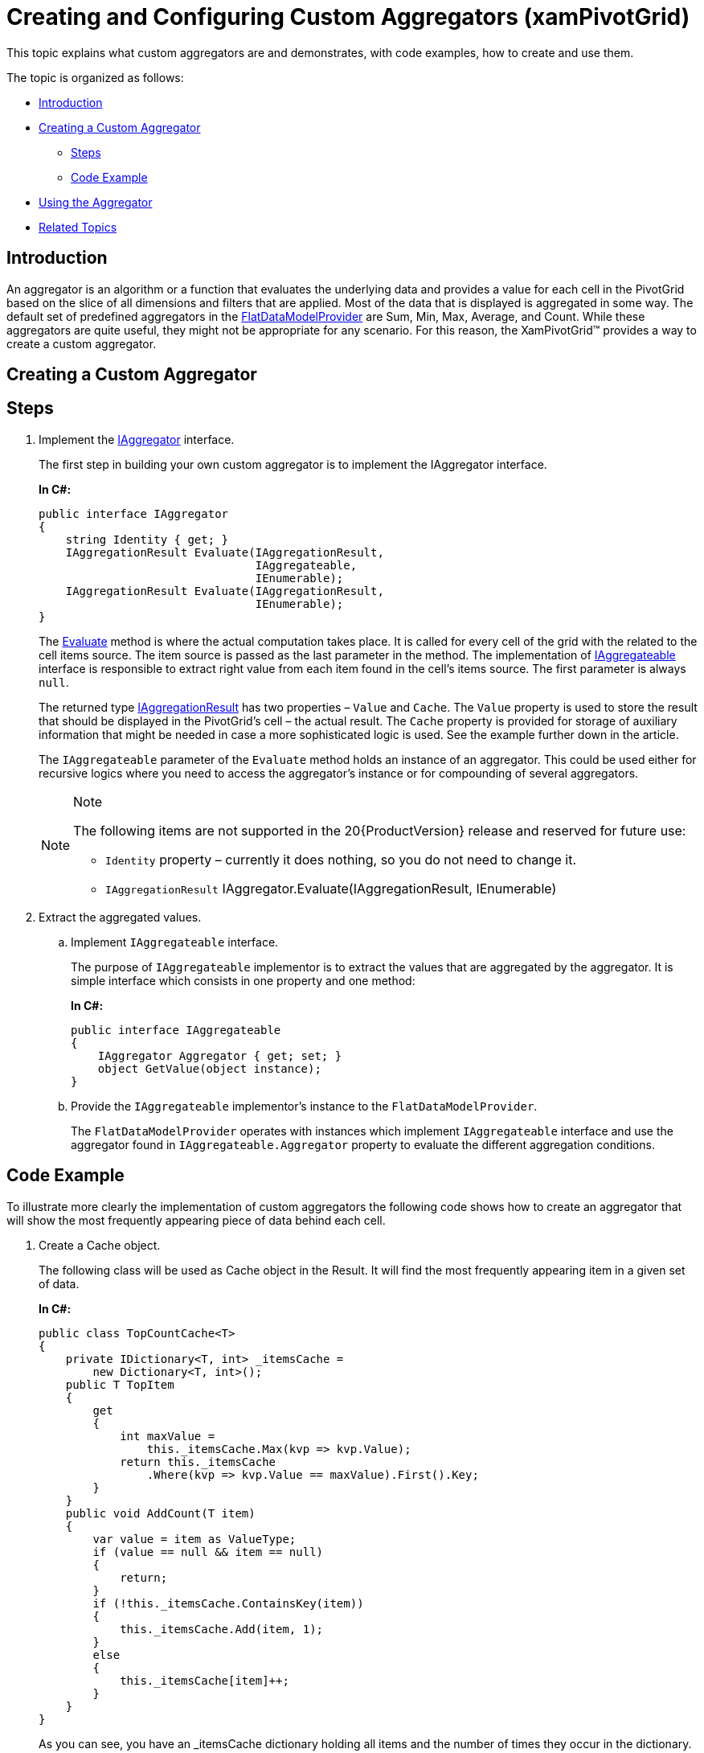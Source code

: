 ﻿////
|metadata|
{
    "name": "xampivotgrid-us-customaggregators",
    "controlName": ["xamPivotGrid"],
    "tags": ["Calculations","Grids","How Do I"],
    "guid": "2720962a-4f32-4cbe-817c-13a2bd640193",
    "buildFlags": [],
    "createdOn": "2016-05-25T18:21:58.046318Z"
}
|metadata|
////

= Creating and Configuring Custom Aggregators (xamPivotGrid)

This topic explains what custom aggregators are and demonstrates, with code examples, how to create and use them.

The topic is organized as follows:

* <<Introduction,Introduction>>
* <<Creating_a_Custom_Aggregator,Creating a Custom Aggregator>>

** <<Steps,Steps>>
** <<Code_Example,Code Example>>

* <<Using_the_Aggregator,Using the Aggregator>>
* <<Related_Topics,Related Topics>>

[[Introduction]]
== Introduction

An aggregator is an algorithm or a function that evaluates the underlying data and provides a value for each cell in the PivotGrid based on the slice of all dimensions and filters that are applied. Most of the data that is displayed is aggregated in some way. The default set of predefined aggregators in the link:{ApiPlatform}olap.flatdata{ApiVersion}~infragistics.olap.flatdata.flatdatamodelprovider_members.html[FlatDataModelProvider] are Sum, Min, Max, Average, and Count. While these aggregators are quite useful, they might not be appropriate for any scenario. For this reason, the XamPivotGrid™ provides a way to create a custom aggregator.

[[Creating_a_Custom_Aggregator]]
== Creating a Custom Aggregator

[[Steps]]
== Steps

[start=1]
. Implement the link:{ApiPlatform}olap{ApiVersion}~infragistics.olap.iaggregator_members.html[IAggregator] interface.
+
The first step in building your own custom aggregator is to implement the IAggregator interface.
+
*In C#:*
+
[source,csharp]
----
public interface IAggregator
{
    string Identity { get; }
    IAggregationResult Evaluate(IAggregationResult, 
                                IAggregateable, 
                                IEnumerable);
    IAggregationResult Evaluate(IAggregationResult, 
                                IEnumerable);
}
----
+
The link:{ApiPlatform}olap{ApiVersion}~infragistics.olap.iaggregator~evaluate.html[Evaluate] method is where the actual computation takes place. It is called for every cell of the grid with the related to the cell items source. The item source is passed as the last parameter in the method. The implementation of link:{ApiPlatform}olap{ApiVersion}~infragistics.olap.iaggregateable_members.html[IAggregateable] interface is responsible to extract right value from each item found in the cell’s items source. The first parameter is always `null`.
+
The returned type link:{ApiPlatform}olap{ApiVersion}~infragistics.olap.iaggregationresult_members.html[IAggregationResult] has two properties – `Value` and `Cache`. The `Value` property is used to store the result that should be displayed in the PivotGrid’s cell – the actual result. The `Cache` property is provided for storage of auxiliary information that might be needed in case a more sophisticated logic is used. See the example further down in the article.
+
The `IAggregateable` parameter of the `Evaluate` method holds an instance of an aggregator. This could be used either for recursive logics where you need to access the aggregator’s instance or for compounding of several aggregators.
+
.Note
[NOTE]
====
The following items are not supported in the 20{ProductVersion} release and reserved for future use:

* `Identity` property – currently it does nothing, so you do not need to change it.
* `IAggregationResult` IAggregator.Evaluate(IAggregationResult, IEnumerable)
====

[start=2]
. Extract the aggregated values.
.. Implement `IAggregateable` interface.
+
The purpose of `IAggregateable` implementor is to extract the values that are aggregated by the aggregator. It is simple interface which consists in one property and one method:
+
*In C#:*
+
[source,csharp]
----
public interface IAggregateable
{
    IAggregator Aggregator { get; set; }
    object GetValue(object instance);
}
----
.. Provide the `IAggregateable` implementor’s instance to the `FlatDataModelProvider`.
+
The `FlatDataModelProvider` operates with instances which implement `IAggregateable` interface and use the aggregator found in `IAggregateable.Aggregator` property to evaluate the different aggregation conditions.

[[Code_Example]]
== Code Example

To illustrate more clearly the implementation of custom aggregators the following code shows how to create an aggregator that will show the most frequently appearing piece of data behind each cell.

[start=1]
. Create a Cache object.
+
The following class will be used as Cache object in the Result. It will find the most frequently appearing item in a given set of data.
+
*In C#:*
+
[source,csharp]
----
public class TopCountCache<T>
{
    private IDictionary<T, int> _itemsCache = 
        new Dictionary<T, int>();
    public T TopItem
    {
        get
        {
            int maxValue = 
                this._itemsCache.Max(kvp => kvp.Value);
            return this._itemsCache
                .Where(kvp => kvp.Value == maxValue).First().Key;
        }
    }
    public void AddCount(T item)
    {
        var value = item as ValueType;
        if (value == null && item == null)
        {
            return;
        }
        if (!this._itemsCache.ContainsKey(item))
        {
            this._itemsCache.Add(item, 1);
        }
        else
        {
            this._itemsCache[item]++;
        }
    }
}
----
+
As you can see, you have an _itemsCache dictionary holding all items and the number of times they occur in the dictionary. There is also a TopItem property which returns the most frequently occurring one. We add an item to the collection with the AddCount method – if the item is already there, we increase the count; otherwise we just add the item. Note that the class uses generic types. All implementation in this topic uses generic types so the end result will be versatile for whatever needs you might have.

[start=2]
. Create the result class.
+
*In C#:*
+
[source,csharp]
----
public class TopCountResult<T> : 
        IAggregationResult<T, TopCountCache<T>>
{
    private readonly TopCountCache<T> _cache;
    public TopCountResult()
    {
        this._cache = new TopCountCache<T>();
    }
    public TopCountCache<T> Cache
    {
        get
        {
            return this._cache;
        }
    }
    public T Value
    {
        get
        {
            return this.Cache.TopItem;
        }
        set
        {
            throw new NotImplementedException();
        }
    }
    object IAggregationResult.Value
    {
        get
        {
            return this.Value;
        }
    }
    object IAggregationResult.Cache
    {
        get
        {
            return this.Cache;
        }
    }
}
----
+
What this class does is basically create the cache and extract the top item that has been calculated by the cache itself. This will be the class that the XamPivotGrid will use to provide value for each cell.

[start=3]
. Implement the aggregator.
+
*In C#:*
+
[source,csharp]
----
public class TopCountAggregator<T> : 
    IAggregator<T, TopCountCache<T>>
{
    public string Identity
    {
        get;
        set;
    }
    public IAggregationResult<T, TopCountCache<T>> 
        Evaluate(IAggregationResult<T, TopCountCache<T>> oldResult, 
            IAggregateable aggregateable, 
            IEnumerable items)
    {
        var result = new TopCountResult<T>();
        foreach (var item in items)
        {
            var value = (T)aggregateable.GetValue(item);
            result.Cache.AddCount(value);
        }
        return result;
    }
    public IAggregationResult 
        Evaluate(IAggregationResult oldResult, 
            IAggregateable aggregateable, 
            IEnumerable items)
    {
        return this.Evaluate((oldResult as TopCountResult<T>), 
            aggregateable, items);
    }
    public IAggregationResult<T, TopCountCache<T>> 
        Evaluate(IAggregationResult<T, TopCountCache<T>> oldResult, 
            T value)
    {
        throw new NotImplementedException();
    }
    public IAggregationResult 
        Evaluate(IAggregationResult oldResult, object value)
    {
        throw new NotImplementedException();
    }
}
----

The most important part of this class from step 3 is the following:

*In C#:*
[source,csharp]
----
public IAggregationResult<T, TopCountCache<T>> 
    Evaluate(IAggregationResult<T, TopCountCache<T>> oldResult, 
        IAggregateable aggregateable, 
        IEnumerable items)
{
    var result = new TopCountResult<T>();
    foreach (var item in items)
    {
        var value = (T)aggregateable.GetValue(item);
        result.Cache.AddCount(value);
    }
    return result;
}
----

The collection of items comes from the raw data that correspond to the query for each particular cell. So what the logic of the evaluate method will be is to first create new cache for each cell, then go through each element in the items collection and return the best result according to the logic of the cache.

After completing all three steps, you have a full implementation of an aggregator that will aggregate and show the most frequently occurring element in the data behind each cell in the XamPivotGrid. It works with generic types and you need to select the type we want to work with before we actually use the aggregator. To do this, you need to create a new class that inherits our aggregator and provides a type for the generic, like this:

*In C#:*
[source,csharp]
----
public class TopCountOfStringAggregator : TopCountAggregator<string>
{
}
----

[[Using_the_Aggregator]]
== Using the Aggregator

An aggregator can be assigned to a specific dimension. It could be done in XAML or in code behind. The following code shows how to create a measure for the City property of the data that will use the aggregator to show which city is most common for the data under each cell.

*In XAML:*
[source,xaml]
----
<igOlap:DimensionMetadata
    SourcePropertyName="City" 
    DisplayName="City"
    DimensionType="Measure">
    
    <igOlap:DimensionMetadata.Aggregator>
        <local:TopCountOfStringAggregator/>
    </igOlap:DimensionMetadata.Aggregator>
    
</igOlap:DimensionMetadata>
----

The local namespace is where the aggregator is defined. This snippet goes in the CubeMetadata content area, which in turn is located in the CubeSettings of the FlatDataSource.

The same code in code behind would look like this:

*In C#:*
[source,csharp]
----
DimensionMetadata topCityMeasuteMetadata = new DimensionMetadata
{
    SourcePropertyName = "City",
    DisplayName = "City",
    DimensionType = DimensionType.Measure,
    Aggregator = new TopCountOfStringAggregator()
};

flatDataSource.CubesSettings[0]
    .DimensionSettings.Add(topCityMeasuteMetadata);
----

Now when you run your application the XamPivotGrid would show the most popular city for each cell.

[[Related_Topics]]
== Related Topics

link:xampivotgrid-using-xampivotgrid.html[Using XamPivotGrid]